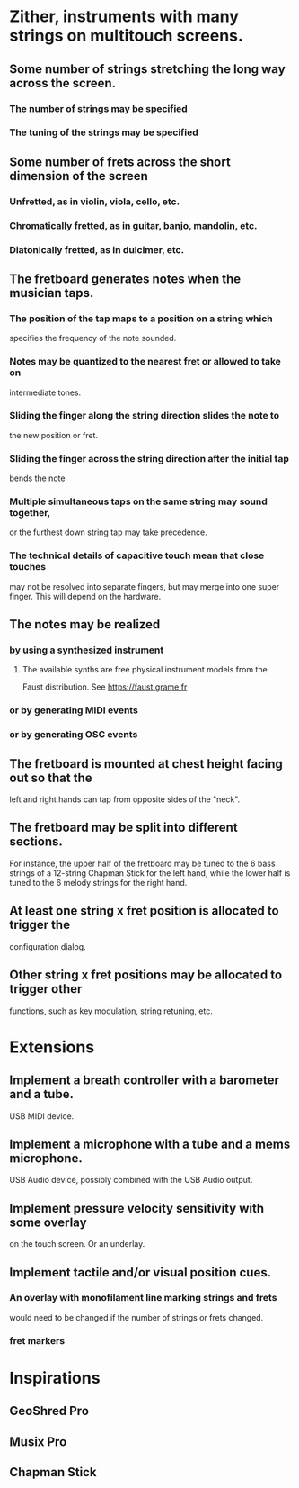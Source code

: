 * Zither, instruments with many strings on multitouch screens.
** Some number of strings stretching the long way across the screen.
*** The number of strings may be specified
*** The tuning of the strings may be specified
** Some number of frets across the short dimension of the screen
*** Unfretted, as in violin, viola, cello, etc.
*** Chromatically fretted, as in guitar, banjo, mandolin, etc.
*** Diatonically fretted, as in dulcimer, etc.
** The fretboard generates notes when the musician taps.
*** The position of the tap maps to a position on a string which 
    specifies the frequency of the note sounded.
*** Notes may be quantized to the nearest fret or allowed to take on
    intermediate tones.
*** Sliding the finger along the string direction slides the note to
    the new position or fret.
*** Sliding the finger across the string direction after the initial tap     
    bends the note
*** Multiple simultaneous taps on the same string may sound together,
    or the furthest down string tap may take precedence.
*** The technical details of capacitive touch mean that close touches
    may not be resolved into separate fingers, but may merge into one
    super finger.  This will depend on the hardware.
** The notes may be realized 
*** by using a synthesized instrument 
**** The available synths are free physical instrument models from the
   Faust distribution.  See https://faust.grame.fr
*** or by generating MIDI events
*** or by generating OSC events
** The fretboard is mounted at chest height facing out so that the 
   left and right hands can tap from opposite sides of the "neck".
** The fretboard may be split into different sections.   
   For instance, the upper half of the fretboard may be tuned to the
   6 bass strings of a 12-string Chapman Stick for the left hand, while 
   the lower half is tuned to the 6 melody strings for the right hand.
** At least one string x fret position is allocated to trigger the
   configuration dialog.
** Other string x fret positions may be allocated to trigger other
   functions, such as key modulation, string retuning, etc.
* Extensions
** Implement a breath controller with a barometer and a tube.
	USB MIDI device.
** Implement a microphone with a tube and a mems microphone.
	USB Audio device, possibly combined with the USB Audio
	output.
** Implement pressure velocity sensitivity with some overlay
	on the touch screen.  Or an underlay.
** Implement tactile and/or visual position cues.
*** An overlay with monofilament line marking strings and frets
	would need to be changed if the number of strings or frets
	changed.
*** fret markers
* Inspirations
** GeoShred Pro
** Musix Pro
** Chapman Stick

